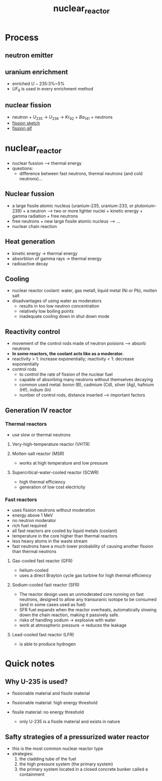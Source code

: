 :PROPERTIES:
:ID:       630e06e0-cb23-4427-834d-e6ba33c2ab0a
:END:
#+title: nuclear_reactor

* Process

** neutron emitter
** uranium enrichment
- enriched $U-235$:3%~5%
- $UF_6$ is used in every enrichment method
** nuclear fission
- neutron + $U_{235}$ $\rightarrow$ $U_{236}$ $\rightarrow$ $Kr_{92}$ + $Ba_{141}$ + neutrons
- [[https://upload.wikimedia.org/wikipedia/commons/1/15/Nuclear_fission.svg][fission sketch]]
- [[https://zh.wikipedia.org/wiki/File:UFission.gif][fission gif]]

* nuclear_reactor
:PROPERTIES:
:CUSTOM_ID: nuclear_reactor
:END:
- nuclear fussion --> thermal energy
- questions:
  - difference between fast neutrons, thermal neutrons (and cold
    neutrons)...

** Nuclear fussion
:PROPERTIES:
:CUSTOM_ID: nuclear-fussion
:END:
- a large fissile atomic nucleus (uranium-235, uranium-233, or
  plutonium-239) + a neutron --> two or more lighter nuclei + kinetic
  energy + gamma radiation + free neutrons
- free neutrons + new large fissile atomic nucleus --> ...
- nuclear chain reaction

** Heat generation
:PROPERTIES:
:CUSTOM_ID: heat-generation
:END:
- kinetic energy $\rightarrow$ thermal energy
- absorbtion of gamma rays $\rightarrow$ thermal energy
- radioactive decay

** Cooling
:PROPERTIES:
:CUSTOM_ID: cooling
:END:
- nuclear reactor coolant: water, gas metall, liquid metal (Ni or Pb),
  molten salt
- disadvantages of using water as moderators
  - results in too low neutron concentration
  - relatively low boiling points
  - inadequate cooling down in shut down mode

** Reactivity control
:PROPERTIES:
:CUSTOM_ID: reactivity-control
:END:
- movement of the control rods made of neutron poisions --> absorb
  neutrons
- *In some reactors, the coolant acts like as a moderator.*
- reactivity > 1: increase exponentially; reactivity < 1: decrease
  exponentially
- control rods
  - to control the rate of fission of the nuclear fuel
  - capable of absorbing many neutrons without themselves decaying
  - common used metal: boron (B), cadmium (Cd), silver (Ag), hafnium
    (Hf), indium (In)
  - number of control rods, distance inserted --> important factors

** Generation IV reactor
:PROPERTIES:
:CUSTOM_ID: generation-iv-reactor
:END:
*** Thermal reactors
:PROPERTIES:
:CUSTOM_ID: thermal-reactors
:END:
- use slow or thermal neutrons

**** Very-high-temperature reactor (VHTR)
:PROPERTIES:
:CUSTOM_ID: very-high-temperature-reactor-vhtr
:END:
**** Molten-salt reactor (MSR)
:PROPERTIES:
:CUSTOM_ID: molten-salt-reactor-msr
:END:
- works at high temperature and low pressure

**** Supercritical-water-cooled reactor (SCWR)
:PROPERTIES:
:CUSTOM_ID: supercritical-water-cooled-reactor-scwr
:END:
- high thermal efficiency
- generation of low cost electricity

*** Fast reactors
:PROPERTIES:
:CUSTOM_ID: fast-reactors
:END:
- uses fission neutrons without moderation
- energy above 1 MeV
- no neutron moderator
- rich fuel required
- all fast reactors are cooled by liquid metals (coolant)
- temperature in the core higher than thermal reactors
- less heavy atoms in the waste stream
- fast neutrons have a much lower probability of causing another fission
  than thermal neutrons

**** Gas-cooled fast reactor (GFR)
:PROPERTIES:
:CUSTOM_ID: gas-cooled-fast-reactor-gfr
:END:
- helium-cooled
- uses a direct Brayton cycle gas turbine for high thermal efficiency

**** Sodium-cooled fast reactor (SFR)
:PROPERTIES:
:CUSTOM_ID: sodium-cooled-fast-reactor-sfr
:END:
- The reactor design uses an unmoderated core running on fast neutrons,
  designed to allow any transuranic isotope to be consumed (and in some
  cases used as fuel)
- SFR fuel expands when the reactor overheats, automatically slowing
  down the chain reaction, making it passively safe.
- risks of handling sodium $\rightarrow$ explosive with water
- work at atmospheric pressure $\rightarrow$ reduces the leakage

**** Lead-cooled fast reactor (LFR)
:PROPERTIES:
:CUSTOM_ID: lead-cooled-fast-reactor-lfr
:END:
- is able to produce hydrogen
* Quick notes

** Why U-235 is used?
- fissionable material and fissile material
- fissionable material: high energy threshold

- fissile material: no energy threshold
  - only U-235 is a fissile material and exists in nature
** Safty strategies of a pressurized water reactor
- this is the most common nuclear reactor type
- strategies:
  1. the cladding tube of the fuel
  2. the high pressure system (the primary system)
  3. the primary system located in a closed concrete bunker called a containment
